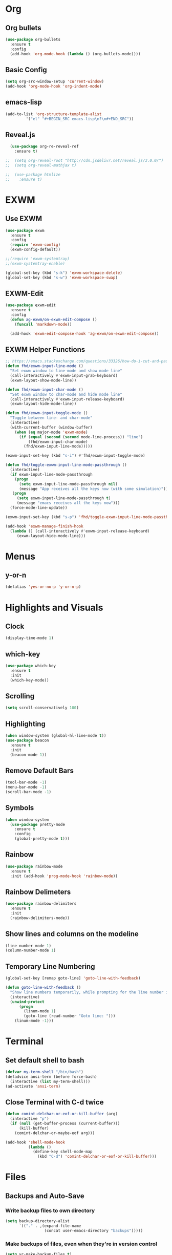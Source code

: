* Org
** Org bullets
#+BEGIN_SRC emacs-lisp
  (use-package org-bullets
    :ensure t
    :config
    (add-hook 'org-mode-hook (lambda () (org-bullets-mode))))
#+END_SRC
** Basic Config
#+BEGIN_SRC emacs-lisp
  (setq org-src-window-setup 'current-window)
  (add-hook 'org-mode-hook 'org-indent-mode)
#+END_SRC
** emacs-lisp
#+BEGIN_SRC emacs-lisp
  (add-to-list 'org-structure-template-alist
	       '("el" "#+BEGIN_SRC emacs-lisp\n?\n#+END_SRC"))
#+END_SRC
** Reveal.js
#+BEGIN_SRC emacs-lisp
  (use-package org-re-reveal-ref
    :ensure t)

;;  (setq org-reveal-root "http://cdn.jsdelivr.net/reveal.js/3.0.0/")
;;  (setq org-reveal-mathjax t)

;;  (use-package htmlize
;;    :ensure t)
#+END_SRC
* EXWM
** Use EXWM
#+BEGIN_SRC emacs-lisp
  (use-package exwm
    :ensure t
    :config
    (require 'exwm-config)
    (exwm-config-default))
#+END_SRC
#+BEGIN_SRC emacs-lisp
;;(require 'exwm-systemtray)
;;(exwm-systemtray-enable)
#+END_SRC
#+BEGIN_SRC emacs-lisp
(global-set-key (kbd "s-k") 'exwm-workspace-delete)
(global-set-key (kbd "s-w") 'exwm-workspace-swap)
#+END_SRC
** EXWM-Edit
#+BEGIN_SRC emacs-lisp
(use-package exwm-edit
  :ensure t
  :config
  (defun ag-exwm/on-exwm-edit-compose ()
    (funcall 'markdown-mode))

  (add-hook 'exwm-edit-compose-hook 'ag-exwm/on-exwm-edit-compose))
#+END_SRC
** EXWM Helper Functions
#+BEGIN_SRC emacs-lisp
;; https://emacs.stackexchange.com/questions/33326/how-do-i-cut-and-paste-effectively-between-applications-while-using-exwm
(defun fhd/exwm-input-line-mode ()
  "Set exwm window to line-mode and show mode line"
  (call-interactively #'exwm-input-grab-keyboard)
  (exwm-layout-show-mode-line))

(defun fhd/exwm-input-char-mode ()
  "Set exwm window to char-mode and hide mode line"
  (call-interactively #'exwm-input-release-keyboard)
  (exwm-layout-hide-mode-line))

(defun fhd/exwm-input-toggle-mode ()
  "Toggle between line- and char-mode"
  (interactive)
  (with-current-buffer (window-buffer)
    (when (eq major-mode 'exwm-mode)
      (if (equal (second (second mode-line-process)) "line")
          (fhd/exwm-input-char-mode)
        (fhd/exwm-input-line-mode)))))

(exwm-input-set-key (kbd "s-i") #'fhd/exwm-input-toggle-mode)

(defun fhd/toggle-exwm-input-line-mode-passthrough ()
  (interactive)
  (if exwm-input-line-mode-passthrough
    (progn
      (setq exwm-input-line-mode-passthrough nil)
      (message "App receives all the keys now (with some simulation)"))
   (progn
     (setq exwm-input-line-mode-passthrough t)
     (message "emacs receives all the keys now")))
  (force-mode-line-update))

(exwm-input-set-key (kbd "s-p") 'fhd/toggle-exwm-input-line-mode-passthrough)

(add-hook 'exwm-manage-finish-hook
  (lambda () (call-interactively #'exwm-input-release-keyboard)
     (exwm-layout-hide-mode-line)))
#+END_SRC
* Menus
** y-or-n
#+BEGIN_SRC emacs-lisp
  (defalias 'yes-or-no-p 'y-or-n-p)
#+END_SRC
* Highlights and Visuals
** Clock
#+BEGIN_SRC emacs-lisp
  (display-time-mode 1)
#+END_SRC
** which-key
#+BEGIN_SRC emacs-lisp
  (use-package which-key
    :ensure t
    :init
    (which-key-mode))
#+END_SRC
** Scrolling
#+BEGIN_SRC emacs-lisp
  (setq scroll-conservatively 100)
#+END_SRC
** Highlighting
#+BEGIN_SRC emacs-lisp
  (when window-system (global-hl-line-mode t))
  (use-package beacon
    :ensure t
    :init
    (beacon-mode 1))
#+END_SRC
** Remove Default Bars
#+BEGIN_SRC emacs-lisp
  (tool-bar-mode -1)
  (menu-bar-mode -1)
  (scroll-bar-mode -1)
#+END_SRC
** Symbols 
#+BEGIN_SRC emacs-lisp
  (when window-system
    (use-package pretty-mode
      :ensure t
      :config
      (global-pretty-mode t)))
#+END_SRC
** Rainbow
#+BEGIN_SRC emacs-lisp
  (use-package rainbow-mode
    :ensure t
    :init (add-hook 'prog-mode-hook 'rainbow-mode))
#+END_SRC
** Rainbow Delimeters
#+BEGIN_SRC emacs-lisp
  (use-package rainbow-delimiters
    :ensure t
    :init
    (rainbow-delimiters-mode))
#+END_SRC
** Show lines and columns on the modeline
#+BEGIN_SRC emacs-lisp
  (line-number-mode 1)
  (column-number-mode 1)
#+END_SRC
** Temporary Line Numbering
#+BEGIN_SRC emacs-lisp
(global-set-key [remap goto-line] 'goto-line-with-feedback)

(defun goto-line-with-feedback ()
  "Show line numbers temporarily, while prompting for the line number input"
  (interactive)
  (unwind-protect
      (progn
        (linum-mode 1)
        (goto-line (read-number "Goto line: ")))
    (linum-mode -1)))
#+END_SRC
* Terminal
** Set default shell to bash
#+BEGIN_SRC emacs-lisp
  (defvar my-term-shell "/bin/bash")
  (defadvice ansi-term (before force-bash)
    (interactive (list my-term-shell)))
  (ad-activate 'ansi-term)
#+END_SRC
** Close Terminal with C-d twice
#+BEGIN_SRC emacs-lisp
(defun comint-delchar-or-eof-or-kill-buffer (arg)
  (interactive "p")
  (if (null (get-buffer-process (current-buffer)))
      (kill-buffer)
    (comint-delchar-or-maybe-eof arg)))

(add-hook 'shell-mode-hook
          (lambda ()
            (define-key shell-mode-map
              (kbd "C-d") 'comint-delchar-or-eof-or-kill-buffer)))
#+END_SRC
* Files
** Backups and Auto-Save
*** Write backup files to own directory
#+BEGIN_SRC emacs-lisp
  (setq backup-directory-alist
        `(("." . ,(expand-file-name
                   (concat user-emacs-directory "backups")))))
#+END_SRC
*** Make backups of files, even when they're in version control
#+BEGIN_SRC emacs-lisp
  (setq vc-make-backup-files t)
#+END_SRC
** Sudo Edit
#+BEGIN_SRC emacs-lisp
  (use-package sudo-edit
    :ensure t
    :bind ("C-x M-s" . sudo-edit))
#+END_SRC
** Save Point Position Between Sessions
#+BEGIN_SRC emacs-lisp
  (use-package saveplace
    :ensure t
    :init
    (setq-default save-place t)
    (setq save-place-file (expand-file-name ".places" user-emacs-directory)))
#+END_SRC
** Rename Current Buffer and File
#+BEGIN_SRC emacs-lisp
(defun rename-current-buffer-file ()
  "Renames current buffer and file it is visiting."
  (interactive)
  (let ((name (buffer-name))
        (filename (buffer-file-name)))
    (if (not (and filename (file-exists-p filename)))
        (error "Buffer '%s' is not visiting a file!" name)
      (let ((new-name (read-file-name "New name: " filename)))
        (if (get-buffer new-name)
            (error "A buffer named '%s' already exists!" new-name)
          (rename-file filename new-name 1)
          (rename-buffer new-name)
          (set-visited-file-name new-name)
          (set-buffer-modified-p nil)
          (message "File '%s' successfully renamed to '%s'"
                   name (file-name-nondirectory new-name)))))))

(global-set-key (kbd "C-x C-r") 'rename-current-buffer-file)
#+END_SRC
** Delete Current Buffer and File
#+BEGIN_SRC emacs-lisp
(defun delete-current-buffer-file ()
  "Removes file connected to current buffer and kills buffer."
  (interactive)
  (let ((filename (buffer-file-name))
        (buffer (current-buffer))
        (name (buffer-name)))
    (if (not (and filename (file-exists-p filename)))
        (ido-kill-buffer)
      (when (y-or-n-p "Are you sure you want to remove this file? ")
        (delete-file filename)
        (kill-buffer buffer)
        (message "File '%s' successfully removed" filename)))))

(global-set-key (kbd "C-x C-k") 'delete-current-buffer-file)
#+END_SRC
* Key Bindings
** ansi-term
#+BEGIN_SRC emacs-lisp
  (global-set-key (kbd "<s-return>") 'ansi-term)
#+END_SRC
** IDO
*** enable ido mode
#+BEGIN_SRC emacs-lisp
  (setq ido-enable-flex-matching nil)
  (setq ido-create-new-buffer 'always)
  (setq ido-everywhere t)
  (ido-mode 1)
#+END_SRC
*** ido vertical
#+BEGIN_SRC emacs-lisp
  (use-package ido-vertical-mode
    :ensure t
    :init
    (ido-vertical-mode 1))
  (setq ido-vertical-define-keys 'C-n-and-C-p-only)
#+END_SRC
** SMEX
#+BEGIN_SRC emacs-lisp
  (use-package smex
    :ensure t
    :init (smex-initialize)
    :bind
    ("M-x" . smex))
#+END_SRC
** switch buffer
#+BEGIN_SRC emacs-lisp
  (global-set-key (kbd "C-x C-b") 'ido-switch-buffer)
#+END_SRC
** enable ibuffer
#+BEGIN_SRC emacs-lisp
  (global-set-key (kbd "C-x b") 'ibuffer)
#+END_SRC
** ibuffer expert mode
#+BEGIN_SRC emacs-lisp
  (setq ibuffer-expert t)
#+END_SRC
** avy
#+BEGIN_SRC emacs-lisp
  (use-package avy
    :ensure t
    :init
    (setq avy-timeout-seconds 0.3)
    (setq avy-all-windows 'all-frames)
    :bind
    ("M-s" . avy-goto-char-timer))
#+END_SRC
** Switch-Window
#+BEGIN_SRC emacs-lisp
  (use-package switch-window
    :ensure t
    :config
    (setq switch-window-input-style 'minibuffer)
    (setq switch-window-increase 4)
    (setq switch-window-threshold 2)
    (setq switch-window-shortcut-style 'qwerty)
    (setq switch-window-qwerty-shortcuts
	  '("a" "s" "d" "f" "j" "k" "l"))
    :bind
    ([remap other-window] . switch-window))
#+END_SRC
** Window Switching Function
#+BEGIN_SRC emacs-lisp
  (defun split-and-follow-horizontally ()
    (interactive)
    (split-window-below)
    (balance-windows)
    (other-window 1))
  (global-set-key (kbd "C-x 2") 'split-and-follow-horizontally)

  (defun split-and-follow-vertically ()
    (interactive)
    (split-window-right)
    (balance-windows)
    (other-window 1))
  (global-set-key (kbd "C-x 3") 'split-and-follow-vertically)
#+END_SRC
** Subword
#+BEGIN_SRC emacs-lisp
  (global-subword-mode 1)
#+END_SRC
** Electric
#+BEGIN_SRC emacs-lisp
  (setq electric-pair-pairs '(
			      (?\( . ?\))
			      (?\[ . ?\])
			      (?\{ . ?\})
			      (?\" . ?\")
			      ))
  (electric-pair-mode t)
#+END_SRC
** kill-whole-word
#+BEGIN_SRC emacs-lisp
  (defun kill-whole-word()
    (interactive)
    (backward-word)
    (kill-word 1))
  (global-set-key (kbd "C-c C-w") 'kill-whole-word)
#+END_SRC
** Hungry Delete
#+BEGIN_SRC emacs-lisp
  (use-package hungry-delete
    :ensure t
    :config (global-hungry-delete-mode))
#+END_SRC
** Always kill current buffer
#+BEGIN_SRC emacs-lisp
  (defun kill-current-buffer ()
    (interactive)
    (kill-buffer (current-buffer)))
  (global-set-key (kbd "C-x k") 'kill-current-buffer)
#+END_SRC
** Copy Whole Line
#+BEGIN_SRC emacs-lisp
  (defun copy-whole-line ()
    (interactive)
    (save-excursion
      (kill-new
       (buffer-substring
	(point-at-bol)
	(point-at-eol)))))
  (global-set-key (kbd "C-c C-y") 'copy-whole-line)
#+END_SRC
** Kill All Buffers
#+BEGIN_SRC emacs-lisp
  (defun kill-all-buffers ()
    (interactive)
    (mapc 'kill-buffer (buffer-list)))
  (global-set-key (kbd "C-M-s-k") 'kill-all-buffers)
#+END_SRC
** Kill-Ring
#+BEGIN_SRC emacs-lisp
  (use-package popup-kill-ring
    :ensure t
    :bind ("M-y" . popup-kill-ring))
#+END_SRC
** Swiper
#+BEGIN_SRC emacs-lisp
  (use-package swiper
    :ensure t
    :bind ("C-s" . swiper)) 
#+END_SRC
** Mark-Multiple
#+BEGIN_SRC emacs-lisp
  (use-package mark-multiple
    :ensure t
    :bind ("C-c q" . 'mark-next-like-this))
#+END_SRC
** Expand-Region
#+BEGIN_SRC emacs-lisp
  (use-package expand-region
    :ensure t
    :bind ("C-q" . er/expand-region))
#+END_SRC
** Add New Line Even If Mid Sentence
#+BEGIN_SRC emacs-lisp
(defun open-line-below ()
  (interactive)
  (end-of-line)
  (newline)
  (indent-for-tab-command))

(defun open-line-above ()
  (interactive)
  (beginning-of-line)
  (newline)
  (forward-line -1)
  (indent-for-tab-command))

(global-set-key (kbd "<C-return>") 'open-line-below)
(global-set-key (kbd "<C-S-return>") 'open-line-above)
#+END_SRC
* Audio
** Bell
#+BEGIN_SRC emacs-lisp
  (setq ring-bell-function 'ignore)
#+END_SRC
* Dashboard
** Enable Dashboard
#+BEGIN_SRC emacs-lisp
;;  (use-package dashboard
;;    :ensure t
;;    :config
;;    (dashboard-setup-startup-hook)
;;    (setq dashboard-items '(recents . 10))
;;    (setq dashboard-banner-logo-title "egyb2h9"))
#+END_SRC
* Config Edit/Reload
** edit
#+BEGIN_SRC emacs-lisp
  (defun config-visit ()
    (interactive)
    (find-file "~/.emacs.d/config.org"))
  (global-set-key (kbd "C-c e") 'config-visit)
#+END_SRC
** reload
#+BEGIN_SRC emacs-lisp
  (defun config-reload ()
    (interactive)
    (org-babel-load-file (expand-file-name "~/.emacs.d/config.org")))
  (global-set-key (kbd "C-c r") 'config-reload)
#+END_SRC
** try
#+BEGIN_SRC emacs-lisp
(use-package  try
  :ensure  t)
#+END_SRC
* Auto Completion
** Company
#+BEGIN_SRC emacs-lisp
  (use-package company
    :ensure t
    :init
    (add-hook 'after-init-hook 'global-company-mode))
#+END_SRC
** Company Terraform
#+BEGIN_SRC emacs-lisp
  (use-package company-terraform
    :ensure t
    :init
    (company-terraform-init))
#+END_SRC
** Bash-Completion
#+BEGIN_SRC emacs-lisp
(use-package bash-completion
:ensure t
:init
(add-hook 'shell-dynamic-complete-functions
	'bash-completion-dynamic-complete))
#+END_SRC
* Modeline
** Spaceline
#+BEGIN_SRC emacs-lisp
  (use-package spaceline
    :ensure t
    :config
    (require ' spaceline-config)
    (setq powerline-default-separator (quote arrow))
    (spaceline-spacemacs-theme))
#+END_SRC
** Diminish
#+BEGIN_SRC emacs-lisp
  (use-package diminish
    :ensure t
    :init
    (diminish 'hungry-delete-mode)
    (diminish 'beacon-mode)
    (diminish 'which-key-mode)
    (diminish 'subword-mode)
    (diminish 'elisp-slime-nav-mode)
    (diminish 'rainbow-mode))
#+END_SRC
* Dmenu
** Enable Dmenu
#+BEGIN_SRC emacs-lisp
  (use-package dmenu
    :ensure t
    :bind
    ("M-C-d" . 'dmenu))
#+END_SRC
* Symon
** Enable Symon
#+BEGIN_SRC emacs-lisp
  (use-package symon
    :ensure t
    :bind
    ("M-C-s-m" . symon-mode))
#+END_SRC
* Media
Why bother with an external media manager when emacs is a thing.
EMMS is huge, incredibly powerful and luckily well documented.
All I need it for is to play music and video, that's it.
I also need it to display metadata on the modeline correctly, which it does with mpd automatically.

** EMMS with mpd
There is many backends, many players and codecs for EMMS, we use mpd now.

*** Basic setup for mpd
The non XF86 keys are made to be somewhat logical to follow and easy to remember.
At the bottom part of the configuration, you will notice how XF86 keys are used
by default, so unless you keyboard is broken it should work out of the box.
Obviously you might have to adjust /server-name/ and /server-port/ to fit your configuration.
#+BEGIN_SRC emacs-lisp
  (use-package emms
    :ensure t
    :config
      (require 'emms-setup)
      (require 'emms-player-mpd)
      (emms-all) ; don't change this to values you see on stackoverflow questions if you expect emms to work
      (setq emms-seek-seconds 5)
      (setq emms-player-list '(emms-player-mpd))
      (setq emms-info-functions '(emms-info-mpd))
      (setq emms-player-mpd-server-name "localhost")
      (setq emms-player-mpd-server-port "6601")
    :bind
      ("s-m p" . emms)
      ("s-m b" . emms-smart-browse)
      ("s-m r" . emms-player-mpd-update-all-reset-cache)
      ("<XF86AudioPrev>" . emms-previous)
      ("<XF86AudioNext>" . emms-next)
      ("<XF86AudioPlay>" . emms-pause)
      ("<XF86AudioStop>" . emms-stop))
#+END_SRC

*** MPC Setup
**** Setting the default port
We use non-default settings for the socket, to use the built in =mpc= functionality we need to set up a variable.
Adjust according to your setup.
#+BEGIN_SRC emacs-lisp
  (setq mpc-host "localhost:6601")
#+END_SRC
*** Some more fun stuff
**** Starting the daemon from within emacs
If you have an absolutely massive music library, it might be a good idea to get rid of =mpc-update=
and only invoke it manually when needed.
#+BEGIN_SRC emacs-lisp
  (defun mpd/start-music-daemon ()
    "Start MPD, connects to it and syncs the metadata cache."
    (interactive)
    (shell-command "mpd")
    (mpd/update-database)
    (emms-player-mpd-connect)
    (emms-cache-set-from-mpd-all)
    (message "MPD Started!"))
  (global-set-key (kbd "s-m c") 'mpd/start-music-daemon)
#+END_SRC

**** Killing the daemon from within emacs
#+BEGIN_SRC emacs-lisp
  (defun mpd/kill-music-daemon ()
    "Stops playback and kill the music daemon."
    (interactive)
    (emms-stop)
    (call-process "killall" nil nil nil "mpd")
    (message "MPD Killed!"))
  (global-set-key (kbd "s-m k") 'mpd/kill-music-daemon)
#+END_SRC
**** Updating the database easily.
#+BEGIN_SRC emacs-lisp
  (defun mpd/update-database ()
    "Updates the MPD database synchronously."
    (interactive)
    (call-process "mpc" nil nil nil "update")
    (message "MPD Database Updated!"))
  (global-set-key (kbd "s-m u") 'mpd/update-database)
#+END_SRC
* Programming
** Terraform
#+BEGIN_SRC emacs-lisp
  (use-package terraform-mode
    :ensure t
    :config
    (add-hook 'terraform-mode-hook #'terraform-format-on-save-mode))
#+END_SRC
